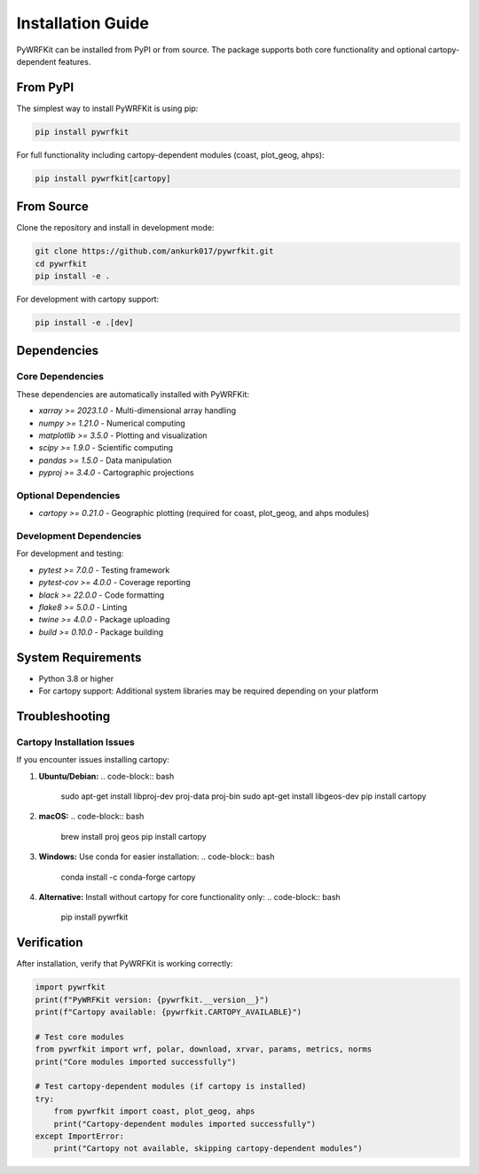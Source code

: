 Installation Guide
=================

PyWRFKit can be installed from PyPI or from source. The package supports both core functionality and optional cartopy-dependent features.

From PyPI
--------

The simplest way to install PyWRFKit is using pip:

.. code-block:: bash

   pip install pywrfkit

For full functionality including cartopy-dependent modules (coast, plot_geog, ahps):

.. code-block:: bash

   pip install pywrfkit[cartopy]

From Source
----------

Clone the repository and install in development mode:

.. code-block:: bash

   git clone https://github.com/ankurk017/pywrfkit.git
   cd pywrfkit
   pip install -e .

For development with cartopy support:

.. code-block:: bash

   pip install -e .[dev]

Dependencies
-----------

Core Dependencies
~~~~~~~~~~~~~~~~

These dependencies are automatically installed with PyWRFKit:

- `xarray >= 2023.1.0` - Multi-dimensional array handling
- `numpy >= 1.21.0` - Numerical computing
- `matplotlib >= 3.5.0` - Plotting and visualization
- `scipy >= 1.9.0` - Scientific computing
- `pandas >= 1.5.0` - Data manipulation
- `pyproj >= 3.4.0` - Cartographic projections

Optional Dependencies
~~~~~~~~~~~~~~~~~~~~

- `cartopy >= 0.21.0` - Geographic plotting (required for coast, plot_geog, and ahps modules)

Development Dependencies
~~~~~~~~~~~~~~~~~~~~~~~

For development and testing:

- `pytest >= 7.0.0` - Testing framework
- `pytest-cov >= 4.0.0` - Coverage reporting
- `black >= 22.0.0` - Code formatting
- `flake8 >= 5.0.0` - Linting
- `twine >= 4.0.0` - Package uploading
- `build >= 0.10.0` - Package building

System Requirements
------------------

- Python 3.8 or higher
- For cartopy support: Additional system libraries may be required depending on your platform

Troubleshooting
--------------

Cartopy Installation Issues
~~~~~~~~~~~~~~~~~~~~~~~~~~

If you encounter issues installing cartopy:

1. **Ubuntu/Debian:**
   .. code-block:: bash

      sudo apt-get install libproj-dev proj-data proj-bin
      sudo apt-get install libgeos-dev
      pip install cartopy

2. **macOS:**
   .. code-block:: bash

      brew install proj geos
      pip install cartopy

3. **Windows:**
   Use conda for easier installation:
   .. code-block:: bash

      conda install -c conda-forge cartopy

4. **Alternative:** Install without cartopy for core functionality only:
   .. code-block:: bash

      pip install pywrfkit

Verification
-----------

After installation, verify that PyWRFKit is working correctly:

.. code-block:: python

   import pywrfkit
   print(f"PyWRFKit version: {pywrfkit.__version__}")
   print(f"Cartopy available: {pywrfkit.CARTOPY_AVAILABLE}")

   # Test core modules
   from pywrfkit import wrf, polar, download, xrvar, params, metrics, norms
   print("Core modules imported successfully")

   # Test cartopy-dependent modules (if cartopy is installed)
   try:
       from pywrfkit import coast, plot_geog, ahps
       print("Cartopy-dependent modules imported successfully")
   except ImportError:
       print("Cartopy not available, skipping cartopy-dependent modules") 